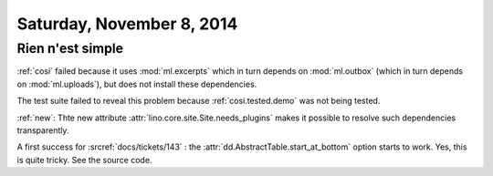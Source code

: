 ==========================
Saturday, November 8, 2014
==========================

Rien n'est simple
-----------------

:ref:`cosi` failed because it uses
:mod:`ml.excerpts`
which in turn depends on 
:mod:`ml.outbox`
(which in turn depends on :mod:`ml.uploads`),
but does not install these dependencies.

The test suite failed to reveal this problem because
:ref:`cosi.tested.demo` was not being tested.

:ref:`new`: Thte new attribute :attr:`lino.core.site.Site.needs_plugins` makes it
possible to resolve such dependencies transparently.


A first success for :srcref:`docs/tickets/143` : the
:attr:`dd.AbstractTable.start_at_bottom` option starts to work.  Yes,
this is quite tricky. See the source code.
